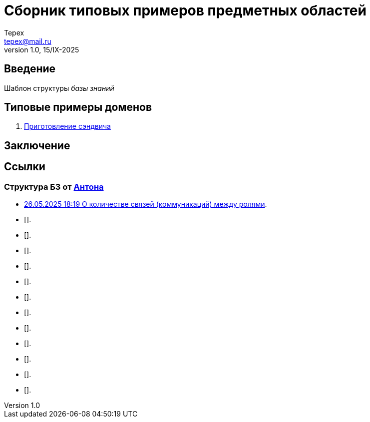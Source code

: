 = Сборник типовых примеров предметных областей 
Tepex <tepex@mail.ru>
1.0, 15/IX-2025
:source-highliter: rouge
:table-caption!:

== Введение 

Шаблон структуры _базы знаний_

== Типовые примеры доменов 

. link:sandwich/README.adoc[Приготовление сэндвича]


== Заключение

== Ссылки
=== Структура БЗ от https://t.me/anton_x345[Антона]

* https://t.me/iDDDqd/41293[26.05.2025 18:19 О количестве связей (коммуникаций) между ролями].
* [].
* [].
* [].
* [].
* [].
* [].
* [].
* [].
* [].
* [].
* [].
* [].

